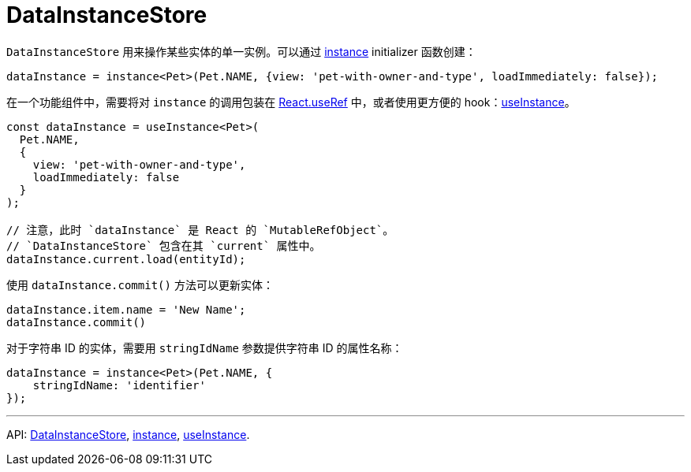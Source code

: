 = DataInstanceStore
:api_core_DataInstanceStore: link:../api-reference/cuba-react-core/classes/_data_instance_.datainstancestore.html
:api_core_instance: link:../api-reference/cuba-react-core/modules/_data_instance_.html#instance-1
:api_core_useInstance: link:../api-reference/cuba-react-core/modules/_data_instance_.html#useinstance

`DataInstanceStore` 用来操作某些实体的单一实例。可以通过 {api_core_instance}[instance] initializer 函数创建：

[source,typescript]
----
dataInstance = instance<Pet>(Pet.NAME, {view: 'pet-with-owner-and-type', loadImmediately: false});
----

在一个功能组件中，需要将对 `instance` 的调用包装在 https://reactjs.org/docs/hooks-reference.html#useref[React.useRef] 中，或者使用更方便的 hook：{api_core_useInstance}[useInstance]。

[source,typescript]
----
const dataInstance = useInstance<Pet>(
  Pet.NAME,
  {
    view: 'pet-with-owner-and-type',
    loadImmediately: false
  }
);

// 注意，此时 `dataInstance` 是 React 的 `MutableRefObject`。
// `DataInstanceStore` 包含在其 `current` 属性中。
dataInstance.current.load(entityId);
----

使用 `dataInstance.commit()` 方法可以更新实体：

[source,typescript]
----
dataInstance.item.name = 'New Name';
dataInstance.commit()
----

对于字符串 ID 的实体，需要用 `stringIdName` 参数提供字符串 ID 的属性名称：

[source,typescript]
----
dataInstance = instance<Pet>(Pet.NAME, {
    stringIdName: 'identifier'
});
----

'''

API: {api_core_DataInstanceStore}[DataInstanceStore], {api_core_instance}[instance], {api_core_useInstance}[useInstance].
